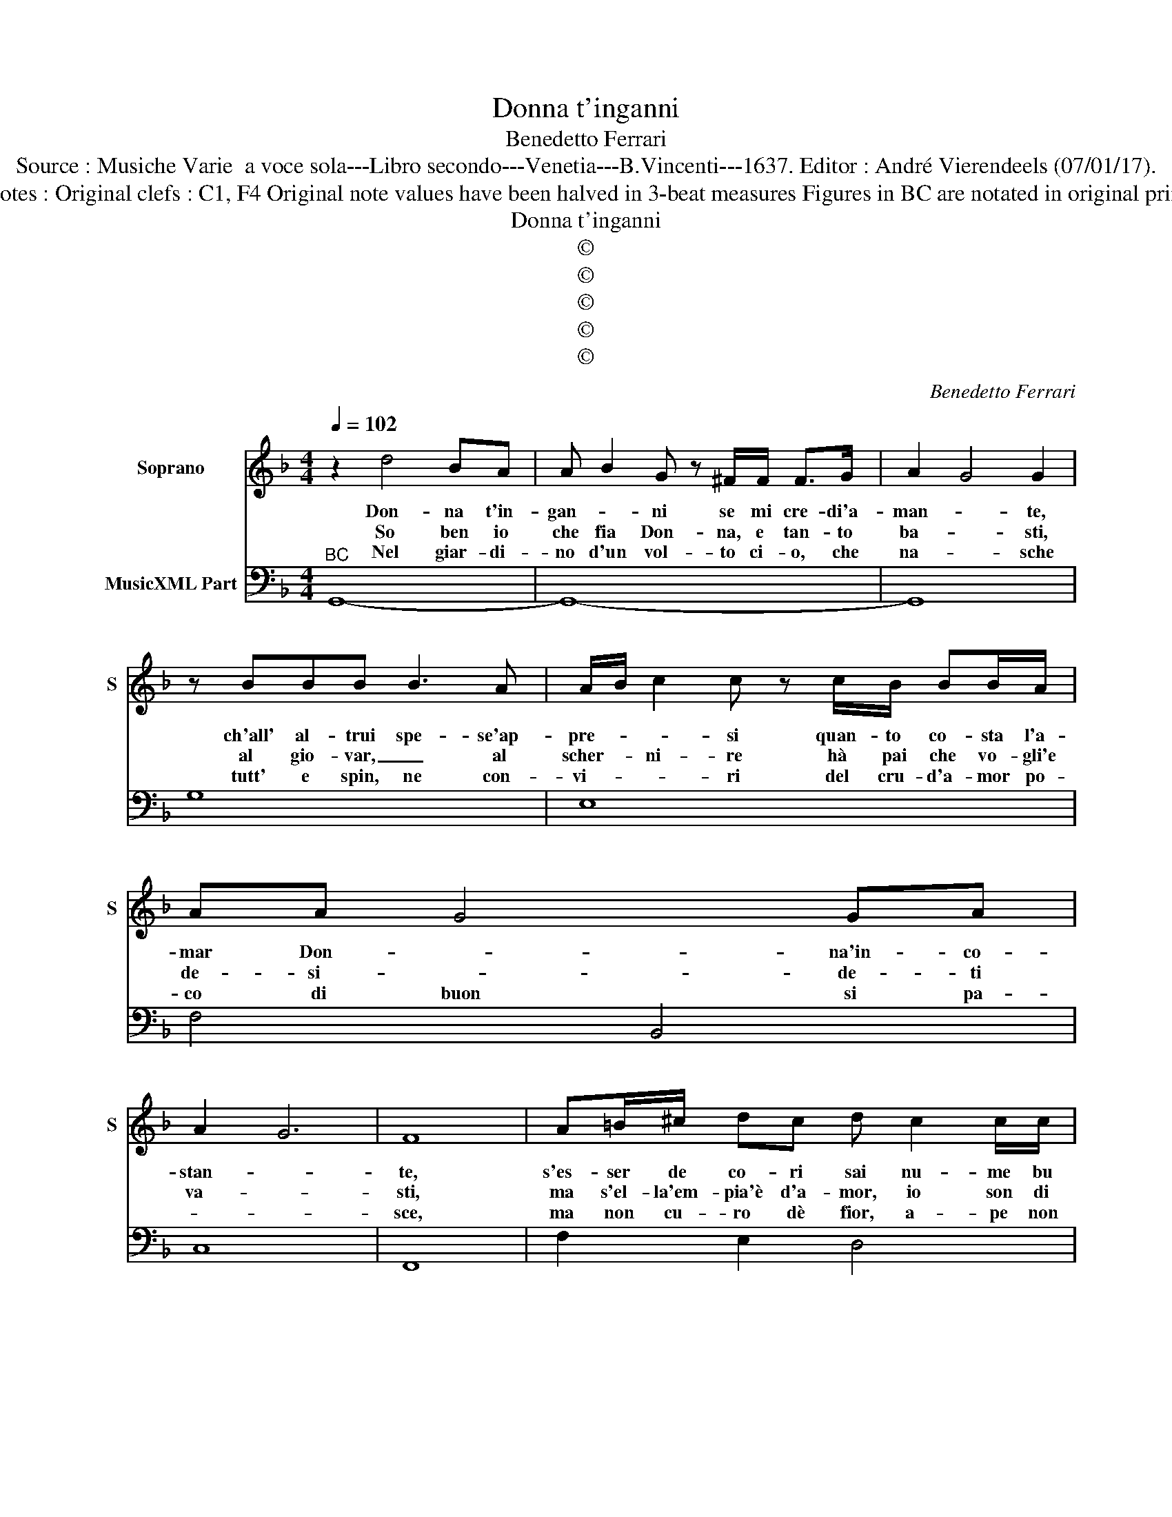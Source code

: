 X:1
T:Donna t'inganni
T:Benedetto Ferrari
T:Source : Musiche Varie  a voce sola---Libro secondo---Venetia---B.Vincenti---1637. Editor : André Vierendeels (07/01/17).
T:Notes : Original clefs : C1, F4 Original note values have been halved in 3-beat measures Figures in BC are notated in original print
T:Donna t'inganni
T:©
T:©
T:©
T:©
T:©
C:Benedetto Ferrari
Z:©
%%score 1 2
L:1/8
Q:1/4=102
M:4/4
K:F
V:1 treble nm="Soprano" snm="S"
V:2 bass nm="MusicXML Part"
V:1
 z2 d4 BA | A B2 G z ^F/F/ F>G | A2 G4 G2 | z BBB B3 A | A/B/ c2 c z c/B/ BB/A/ | AA- G4 GA | %6
w: Don- na t'in-|gan- * ni se mi cre- di'a-|man- * te,|ch'all' al- trui spe- se'ap-|pre- * * si quan- to co- sta l'a-|mar Don- * na'in- co-|
w: So ben io|che fia Don- na, e tan- to|ba- * sti,|al gio- var, _ al|scher- * ni- re hà pai che vo- gli'e|de- si- * de- ti|
w: Nel giar- di-|no d'un vol- to ci- o, che|na- * sche|tutt' e spin, ne con-|vi- * * ri del cru- d'a- mor po-|co di buon si pa-|
 A2 G6 | F8 | A=B/^c/ dc d c2 c/c/ | c =B3 AAAA | DDGG TG3 F | F2 z E E4 | Dddd GGcc | %13
w: stan- *|te,|s'es- ser de co- ri sai nu- me bu|giar- * do an- ch'io so|fin- ger un so- spi- *|ro e'un guar-|do, an- h'io so fin- ger un so-|
w: va- *|sti,|ma s'el- la'em- pia'è d'a- mor, io son di|fe- * de, e quan- ti|hà lac- * ci al _|crin, tan- t'a-|le ho al pie- * de, ho al-|
w: |sce,|ma non cu- ro dè fior, a- pe non|so- * no, le vi- van|de d'a- mor ad' al- *|tri lo do-|no, le vi- van- de d'a- mor ad'|
 Tc3 B B2 z A | A8 | G8 ::[M:6/4] z6 DE FG A=B | c4 c2 GA Bc de | f4 f2 _e3 f e2 | _e2 d4 c4 z2 | %20
w: spi- * ro e'un|guar-|do.|Van- * * * * *|* ne, van- * * * * *|* ne mi- se- ra|van- * ne,|
w: pie- * de, al|pie-|de.|||||
w: al- * tri lo|do-|no.|||||
 z6 z2 c2 A2 | B2 TA3 G A2 A2 F2 | G2 TF3 E F4 A2 | =BA B^cdE E4 D2 | D4 d2 ed e^fgA | %25
w: Don- n'ac-|cor- ta non è, Don- n'ac-|cor- ta non è s'al|non _ _ _ _ do cre- de|fè, s'al non _ _ _ _ do|
w: tua sè|tu, io son io, tua sè|tu, io son io tua|se _ _ _ _ tu, io son|mio, tu sè _ _ _ _ tu,|
w: sol s'ap-|pet- ta a un Si- gnor|il pe- ne- trar un|cor _ _ _ _ il pe- ne-|trar, il pe- * * * * ne-|
 A4 G2 !fermata!G6 :| %26
w: cre- de fè.|
w: io son mio.|
w: trar un cor.|
V:2
"^BC" G,,8- | G,,8- | G,,8 | G,8 | E,8 | F,4 B,,4 | C,8 | F,,8 | F,2 E,2 D,4 |"^4#" E,4 A,,4 | %10
"^#" B,,4 A,,4- |"^8 7" A,,2 G,,2 A,,4 | B,,4 _E,4 | D,6 C,2 | D,8 | G,,8 :: %16
[M:6/4] G,,A,, B,,C, D,E, F,6 | A,,B,, C,D, E,^F, G,6 | D,E, F,G, A,=B, C2 F,4 | %19
 G,2 G,,4 C,2 C2 A,2 | B,2 A,3 G, A,2 F,4 | G,2 E,4 F,2 D,4 | E,2 ^C,4 D,2 F,,4 | G,,6 A,,6 | %24
 D,2 B,,4 C,6 | D,6 !fermata!G,,6 :| %26

